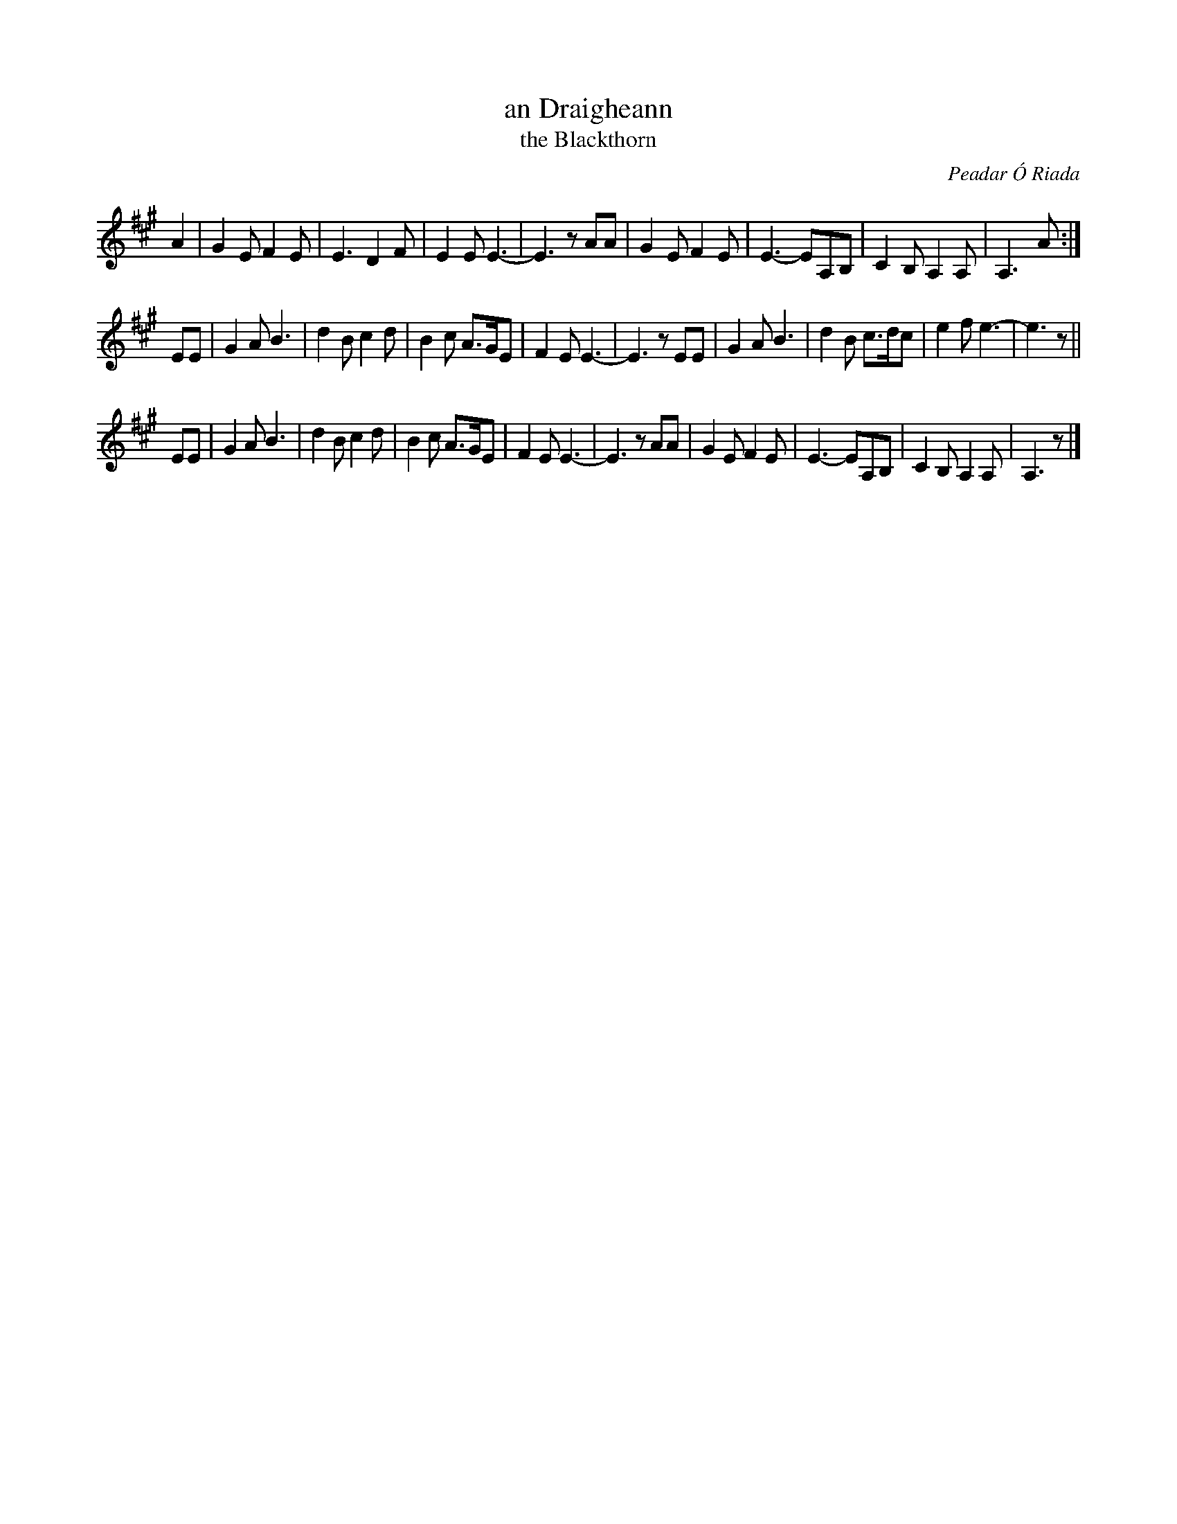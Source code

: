 X:1
T:an Draigheann
T:the Blackthorn
C:Peadar \'O Riada
N:This air was composed by Peadar \'O Riada, son of the late Se\'an \'O Riada.
N:It has been recorded by Noel Hill on The Irish Concertina (1988), as well as appearing on Peadar's own
N:recording "Amidst These Hills" (1994). The title 'An Draigheann' (pronounced 'Un Dree-un') means 'The Blackthorn',
N:and refers to the \'O Riada home place in C\'uil Aodha, County Cork. (Grainne Hambly's notes on the CD)
N:
D:Grainne Hambly : Golden Lights and Green Shadows
D:Noel Hill: The Irish Concertina 1
Z:Pierre LA\"ILY 04/2012
H:Received from Pierre La\"illy 2012-6-4.
M:none
R:Air
K:A
A2 |\
G2E F2E | E3  D2F   | E2E  E3-   | E3  zAA |\
G2E F2E | E3- EA,B, | C2B, A,2A, | A,3- A :|
EE |\
G2A B3  | d2B c2d   | B2c  A>GE  | F2E  E3- |\
E3  zEE | G2A B3    | d2B  c>dc  | e2f  e3- | e3 z ||
EE |\
G2A B3  | d2B c2d   | B2c  A>GE  | F2E  E3- |\
E3  zAA | G2E F2E   | E3-  EA,B, | C2B, A,2A, | A,3 z |]
